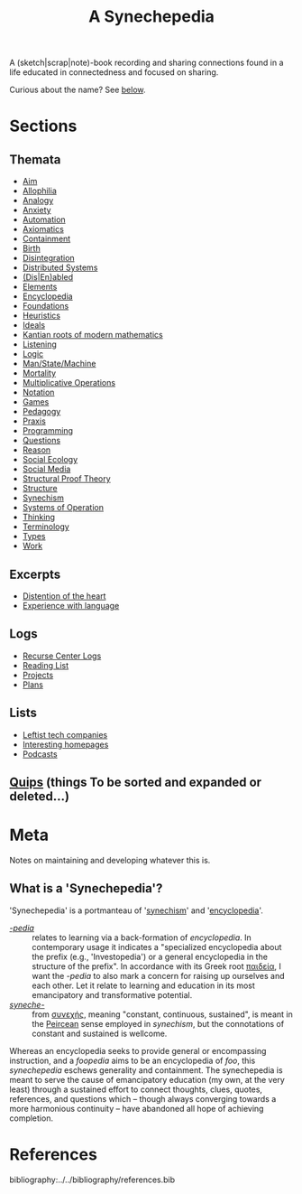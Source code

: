 #+TITLE: A Synechepedia

A (sketch|scrap|note)-book recording and sharing connections found in a life
educated in connectedness and focused on sharing.

Curious about the name? See [[what-is-a-synechepedia][below]].

* Sections
** Themata
- [[file:themata/aim.org][Aim]]
- [[file:themata/allophilia.org][Allophilia]]
- [[file:themata/analogy.org][Analogy]]
- [[./themata/anxiety.org][Anxiety]]
- [[file:themata/automation.org][Automation]]
- [[file:themata/axiomatics.org][Axiomatics]]
- [[file:themata/containment.org][Containment]]
- [[file:themata/birth.org][Birth]]
- [[file:themata/disintegration.org][Disintegration]]
- [[file:themata/distributed-systems.org][Distributed Systems]]
- [[file:themata/dis-en-abled.org][(Dis|En)abled]]
- [[file:themata/elements.org][Elements]]
- [[file:themata/encyclopedia.org][Encyclopedia]]
- [[file:themata/foundations.org][Foundations]]
- [[file:themata/heuristics.org][Heuristics]]
- [[file:themata/ideals.org][Ideals]]
- [[file:themata/kantian-roots-of-modern-mathematics.org][Kantian roots of modern mathematics]]
- [[file:themata/listening.org][Listening]]
- [[file:themata/logic.org][Logic]]
- [[file:themata/man-state-machine.org][Man/State/Machine]]
- [[file:themata/mortality.org][Mortality]]
- [[file:themata/multiplicative-operations.org][Multiplicative Operations]]
- [[file:themata/notation.org][Notation]]
- [[file:themata/games.org][Games]]
- [[file:themata/pedagogy.org][Pedagogy]]
- [[file:themata/praxis.org][Praxis]]
- [[file:themata/programming/index.org][Programming]]
- [[file:themata/questions.org][Questions]]
- [[file:themata/reason.org][Reason]]
- [[file:themata/social-ecology/index.org][Social Ecology]]
- [[file:themata/social-media.org][Social Media]]
- [[file:themata/structural-proof-theory.org][Structural Proof Theory]]
- [[file:themata/structure.org][Structure]]
- [[file:themata/synechism.org][Synechism]]
- [[file:themata/systems-of-operation.org][Systems of Operation]]
- [[file:themata/thinking.org][Thinking]]
- [[file:themata/terminology/index.org][Terminology]]
- [[file:themata/types/index.org][Types]]
- [[file:themata/work/index.org][Work]]
** Excerpts
- [[file:excerpts/distention-of-the-heart.org][Distention of the heart]]
- [[file:excerpts/experience-with-language.org][Experience with language]]
** Logs
- [[file:logs/recurse-center/index.org][Recurse Center Logs]]
- [[file:reading-list.org][Reading List]]
- [[file:projects.org][Projects]]
- [[file:plans.org][Plans]]
** Lists
- [[file:lists/leftist-tech-companies.org][Leftist tech companies]]
- [[file:lists/homepages.org][Interesting homepages]]
- [[file:lists/podcasts.org][Podcasts]]
** [[file:quips.org][Quips]] (things To be sorted and expanded or deleted...)
* Meta
Notes on maintaining and developing whatever this is.

** What is a 'Synechepedia'? <<what-is-a-synechepedia>>

'Synechepedia' is a portmanteau of '[[file:themata/synechism.org][synechism]]' and '[[file:themata/encyclopedia.org][encyclopedia]]'.

- [[https://en.wiktionary.org/wiki/-pedia][/-pedia/]] :: relates to learning via a back-formation of /encyclopedia/. In
  contemporary usage it indicates a "specialized encyclopedia about the prefix
  (e.g., 'Investopedia') or a general encyclopedia in the structure of the
  prefix". In accordance with its Greek root [[https://en.wiktionary.org/wiki/%CF%80%CE%B1%CE%B9%CE%B4%CE%B5%CE%AF%CE%B1#Ancient_Greek][παιδεία]], I want the /-pedia/ to
  also mark a concern for raising up ourselves and each other. Let it relate to
  learning and education in its most emancipatory and transformative potential.
- [[https://en.wikipedia.org/wiki/Synechism][/syneche-/]] :: from [[https://en.wiktionary.org/wiki/%CF%83%CF%85%CE%BD%CE%B5%CF%87%CE%AE%CF%82#Greek][συνεχής]], meaning "constant, continuous, sustained", is meant
  in the [[https://en.wikipedia.org/wiki/Charles_Sanders_Peirce][Peircean]] sense employed in /synechism/, but the connotations of
  constant and sustained is wellcome.

Whereas an encyclopedia seeks to provide general or encompassing instruction,
and a /foopedia/ aims to be an encyclopedia of /foo/, this /synechepedia/
eschews generality and containment. The synechepedia is meant to serve the cause
of emancipatory education (my own, at the very least) through a sustained effort
to connect thoughts, clues, quotes, references, and questions which -- though
always converging towards a more harmonious continuity -- have abandoned all
hope of achieving completion.

* References

bibliography:../../bibliography/references.bib
